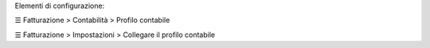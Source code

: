 Elementi di configurazione:

☰ Fatturazione > Contabilità > Profilo contabile

☰ Fatturazione > Impostazioni > Collegare il profilo contabile
